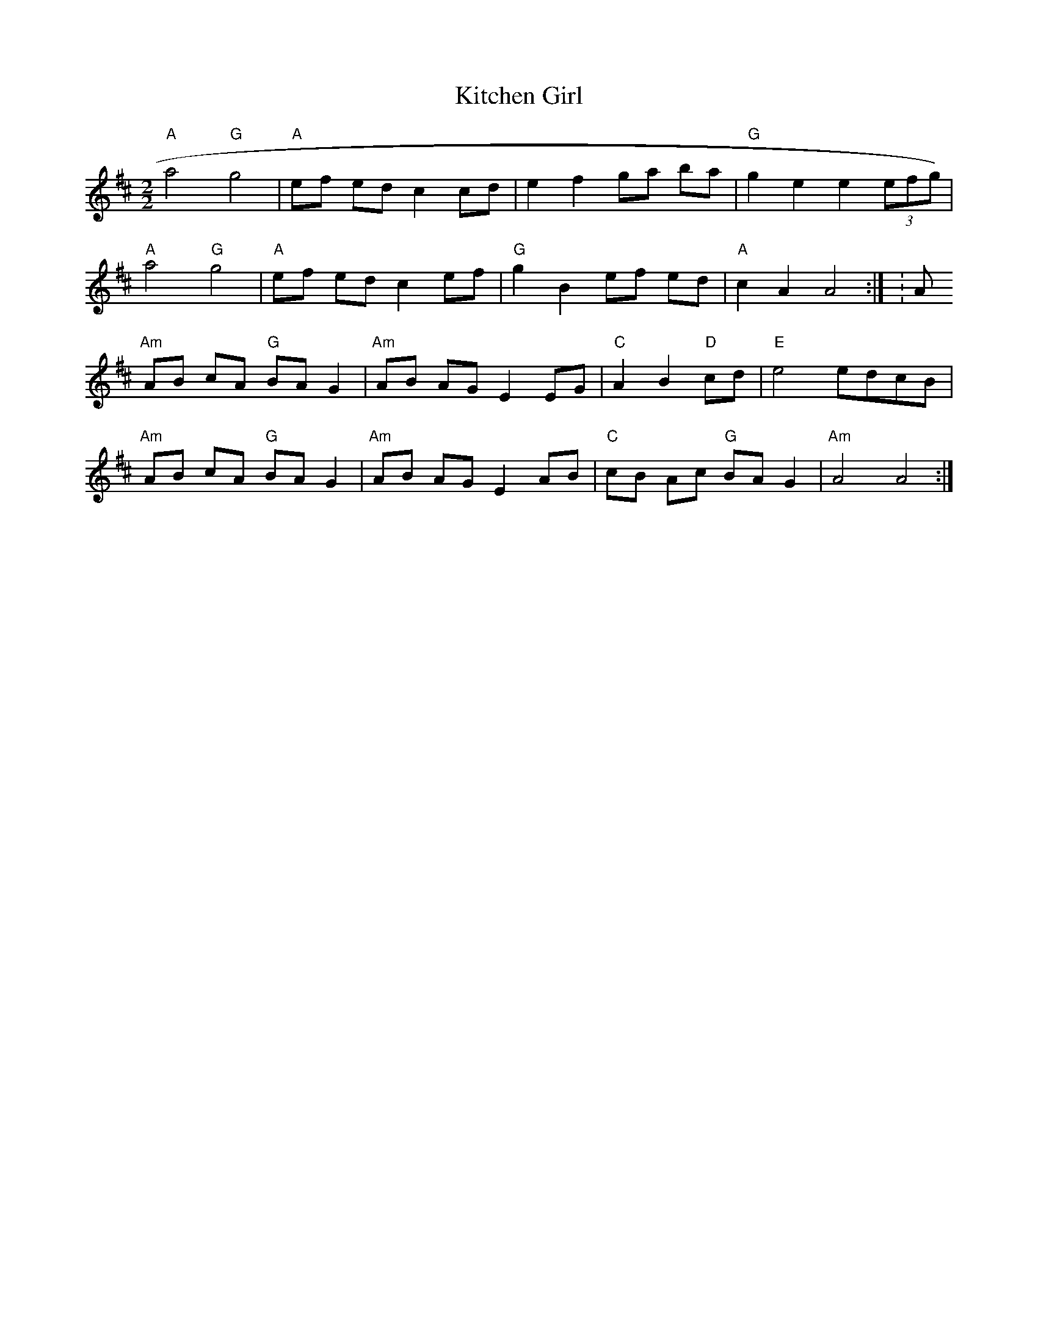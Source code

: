 X:21
T:Kitchen Girl
M:2/2
L:1/8
K:A mix
"A"a4 "G"g4|"A"ef ed c2 cd|e2 f2 ga ba|"G"g2 e2 e2 (3efg)|
"A"a4 "G"g4|"A"ef ed c2 ef|"G"g2 B2 ef ed|"A"c2 A2 A4:|K:Amin
"Am"AB cA "G"BA G2|"Am"AB AG E2 EG|"C"A2 B2 "D"cd|"E"e4 edcB|
"Am"AB cA "G"BA G2|"Am"AB AG E2 AB|"C"cB Ac "G"BA G2|"Am"A4 A4:|
